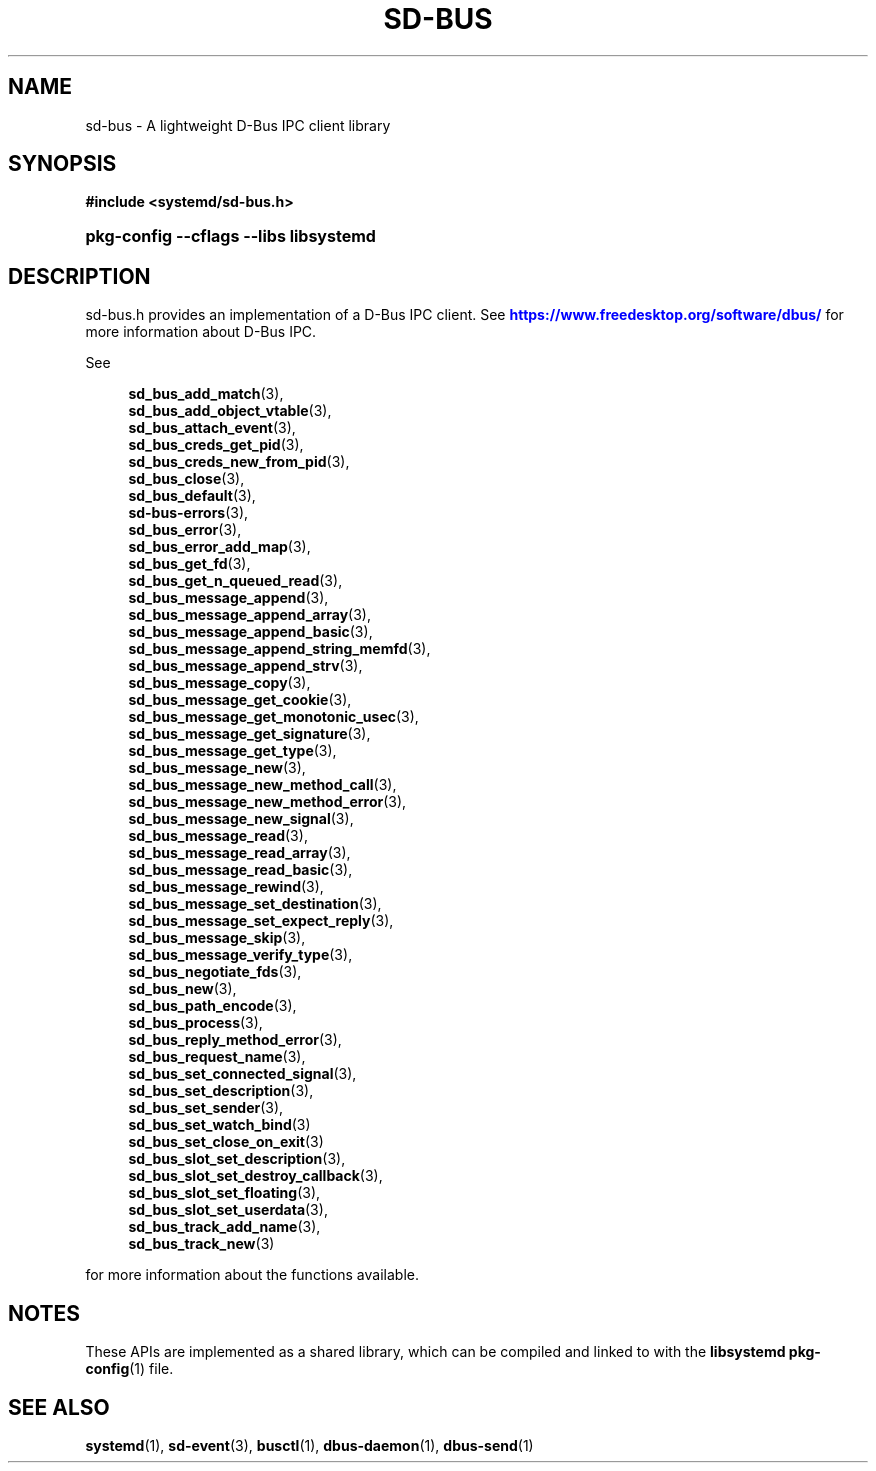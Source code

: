 '\" t
.TH "SD\-BUS" "3" "" "systemd 244" "sd-bus"
.\" -----------------------------------------------------------------
.\" * Define some portability stuff
.\" -----------------------------------------------------------------
.\" ~~~~~~~~~~~~~~~~~~~~~~~~~~~~~~~~~~~~~~~~~~~~~~~~~~~~~~~~~~~~~~~~~
.\" http://bugs.debian.org/507673
.\" http://lists.gnu.org/archive/html/groff/2009-02/msg00013.html
.\" ~~~~~~~~~~~~~~~~~~~~~~~~~~~~~~~~~~~~~~~~~~~~~~~~~~~~~~~~~~~~~~~~~
.ie \n(.g .ds Aq \(aq
.el       .ds Aq '
.\" -----------------------------------------------------------------
.\" * set default formatting
.\" -----------------------------------------------------------------
.\" disable hyphenation
.nh
.\" disable justification (adjust text to left margin only)
.ad l
.\" -----------------------------------------------------------------
.\" * MAIN CONTENT STARTS HERE *
.\" -----------------------------------------------------------------
.SH "NAME"
sd-bus \- A lightweight D\-Bus IPC client library
.SH "SYNOPSIS"
.sp
.ft B
.nf
#include <systemd/sd\-bus\&.h>
.fi
.ft
.HP \w'\fBpkg\-config\ \-\-cflags\ \-\-libs\ libsystemd\fR\ 'u
\fBpkg\-config \-\-cflags \-\-libs libsystemd\fR
.SH "DESCRIPTION"
.PP
sd\-bus\&.h
provides an implementation of a D\-Bus IPC client\&. See
\m[blue]\fB\%https://www.freedesktop.org/software/dbus/\fR\m[]
for more information about D\-Bus IPC\&.
.PP
See
.sp
.if n \{\
.RS 4
.\}
.nf
\fBsd_bus_add_match\fR(3),
\fBsd_bus_add_object_vtable\fR(3),
\fBsd_bus_attach_event\fR(3),
\fBsd_bus_creds_get_pid\fR(3),
\fBsd_bus_creds_new_from_pid\fR(3),
\fBsd_bus_close\fR(3),
\fBsd_bus_default\fR(3),
\fBsd-bus-errors\fR(3),
\fBsd_bus_error\fR(3),
\fBsd_bus_error_add_map\fR(3),
\fBsd_bus_get_fd\fR(3),
\fBsd_bus_get_n_queued_read\fR(3),
\fBsd_bus_message_append\fR(3),
\fBsd_bus_message_append_array\fR(3),
\fBsd_bus_message_append_basic\fR(3),
\fBsd_bus_message_append_string_memfd\fR(3),
\fBsd_bus_message_append_strv\fR(3),
\fBsd_bus_message_copy\fR(3),
\fBsd_bus_message_get_cookie\fR(3),
\fBsd_bus_message_get_monotonic_usec\fR(3),
\fBsd_bus_message_get_signature\fR(3),
\fBsd_bus_message_get_type\fR(3),
\fBsd_bus_message_new\fR(3),
\fBsd_bus_message_new_method_call\fR(3),
\fBsd_bus_message_new_method_error\fR(3),
\fBsd_bus_message_new_signal\fR(3),
\fBsd_bus_message_read\fR(3),
\fBsd_bus_message_read_array\fR(3),
\fBsd_bus_message_read_basic\fR(3),
\fBsd_bus_message_rewind\fR(3),
\fBsd_bus_message_set_destination\fR(3),
\fBsd_bus_message_set_expect_reply\fR(3),
\fBsd_bus_message_skip\fR(3),
\fBsd_bus_message_verify_type\fR(3),
\fBsd_bus_negotiate_fds\fR(3),
\fBsd_bus_new\fR(3),
\fBsd_bus_path_encode\fR(3),
\fBsd_bus_process\fR(3),
\fBsd_bus_reply_method_error\fR(3),
\fBsd_bus_request_name\fR(3),
\fBsd_bus_set_connected_signal\fR(3),
\fBsd_bus_set_description\fR(3),
\fBsd_bus_set_sender\fR(3),
\fBsd_bus_set_watch_bind\fR(3)
\fBsd_bus_set_close_on_exit\fR(3)
\fBsd_bus_slot_set_description\fR(3),
\fBsd_bus_slot_set_destroy_callback\fR(3),
\fBsd_bus_slot_set_floating\fR(3),
\fBsd_bus_slot_set_userdata\fR(3),
\fBsd_bus_track_add_name\fR(3),
\fBsd_bus_track_new\fR(3)
.fi
.if n \{\
.RE
.\}
.sp
for more information about the functions available\&.
.SH "NOTES"
.PP
These APIs are implemented as a shared library, which can be compiled and linked to with the
\fBlibsystemd\fR\ \&\fBpkg-config\fR(1)
file\&.
.SH "SEE ALSO"
.PP
\fBsystemd\fR(1),
\fBsd-event\fR(3),
\fBbusctl\fR(1),
\fBdbus-daemon\fR(1),
\fBdbus-send\fR(1)
